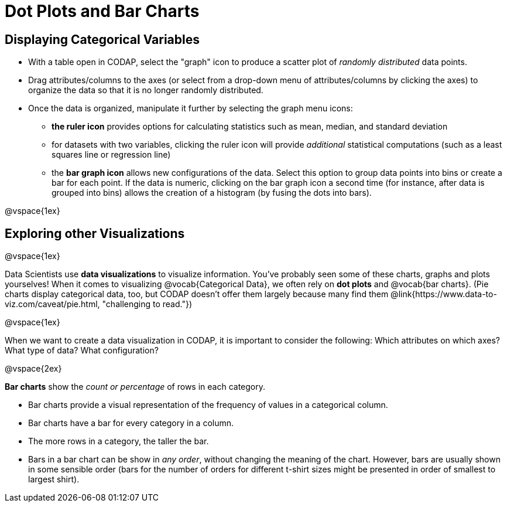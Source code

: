 = Dot Plots and Bar Charts

== Displaying Categorical Variables

* With a table open in CODAP, select the "graph" icon to produce a scatter plot of _randomly distributed_ data points.
* Drag attributes/columns to the axes (or select from a drop-down menu of attributes/columns by clicking the axes) to organize the data so that it is no longer randomly distributed.
* Once the data is organized, manipulate it further by selecting the graph menu icons:
	** *the ruler icon* provides options for calculating statistics such as mean, median, and standard deviation
	** for datasets with two variables, clicking the ruler icon will provide _additional_ statistical computations (such as a least squares line or regression line)
	** the *bar graph icon* allows new configurations of the data. Select this option to group data points into bins or create a bar for each point. If the data is numeric, clicking on the bar graph icon a second time (for instance, after data is grouped into bins) allows the creation of a histogram (by fusing the dots into bars).

@vspace{1ex}

== Exploring other Visualizations

@vspace{1ex}

Data Scientists use *data visualizations* to visualize information. You've probably seen some of these charts, graphs and plots yourselves! When it comes to visualizing @vocab{Categorical Data}, we often rely on *dot plots* and @vocab{bar charts}. (Pie charts display categorical data, too, but CODAP doesn't offer them largely because many find them @link{https://www.data-to-viz.com/caveat/pie.html, "challenging to read."})


@vspace{1ex}

When we want to create a data visualization in CODAP, it is important to consider the following: Which attributes on which axes? What type of data? What configuration?


@vspace{2ex}

*Bar charts* show the _count or percentage_ of rows in each category.

* Bar charts provide a visual representation of the frequency of values in a categorical column. 
* Bar charts have a bar for every category in a column.
* The more rows in a category, the taller the bar.
* Bars in a bar chart can be show in _any order_, without changing the meaning of the chart. However, bars are usually shown in some sensible order (bars for the number of orders for different t-shirt sizes might be presented in order of smallest to largest shirt).


